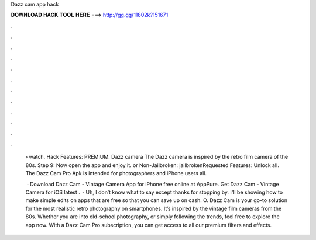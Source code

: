 Dazz cam app hack



𝐃𝐎𝐖𝐍𝐋𝐎𝐀𝐃 𝐇𝐀𝐂𝐊 𝐓𝐎𝐎𝐋 𝐇𝐄𝐑𝐄 ===> http://gg.gg/11802k?151671



.



.



.



.



.



.



.



.



.



.



.



.

 › watch. Hack Features: PREMIUM. Dazz camera The Dazz camera is inspired by the retro film camera of the 80s. Step 9: Now open the app and enjoy it.  or Non-Jailbroken: jailbrokenRequested Features: Unlock all. The Dazz Cam Pro Apk is intended for photographers and iPhone users all.
 
  · Download Dazz Cam - Vintage Camera App for iPhone free online at AppPure. Get Dazz Cam - Vintage Camera for iOS latest .  · Uh, I don’t know what to say except thanks for stopping by. I'll be showing how to make simple edits on apps that are free so that you can save up on cash. O. Dazz Cam is your go-to solution for the most realistic retro photography on smartphones. It’s inspired by the vintage film cameras from the 80s. Whether you are into old-school photography, or simply following the trends, feel free to explore the app now. With a Dazz Cam Pro subscription, you can get access to all our premium filters and effects.
